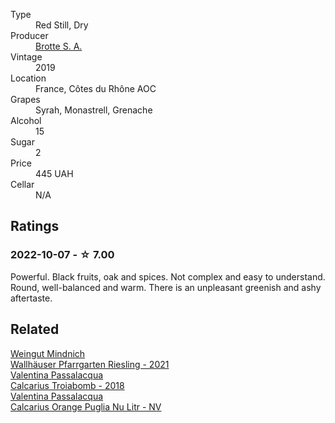 #+attr_html: :class wine-main-image
[[file:/images/2e/0fea48-5584-476d-b65d-4fe8e1b5f79c/2022-06-09-21-38-11-9B209353-5FBE-4CCE-BF4C-E6E1FE705D7A-1-102-o@512.webp]]

- Type :: Red Still, Dry
- Producer :: [[barberry:/producers/32bfad32-8fe1-4965-8663-429cc4e76306][Brotte S. A.]]
- Vintage :: 2019
- Location :: France, Côtes du Rhône AOC
- Grapes :: Syrah, Monastrell, Grenache
- Alcohol :: 15
- Sugar :: 2
- Price :: 445 UAH
- Cellar :: N/A

** Ratings

*** 2022-10-07 - ☆ 7.00

Powerful. Black fruits, oak and spices. Not complex and easy to understand. Round, well-balanced and warm. There is an unpleasant greenish and ashy aftertaste.

** Related

#+begin_export html
<div class="flex-container">
  <a class="flex-item flex-item-left" href="/wines/56b7ca27-321e-47ed-bb32-edad8190acf6.html">
    <img class="flex-bottle" src="/images/56/b7ca27-321e-47ed-bb32-edad8190acf6/2022-09-22-09-16-40-A8E4ABCC-019D-4BDE-AAB2-50DEC16FE2CA-1-105-c@512.webp"></img>
    <section class="h">Weingut Mindnich</section>
    <section class="h text-bolder">Wallhäuser Pfarrgarten Riesling - 2021</section>
  </a>

  <a class="flex-item flex-item-right" href="/wines/9f697524-026a-4db4-a5b9-358c7d483098.html">
    <img class="flex-bottle" src="/images/9f/697524-026a-4db4-a5b9-358c7d483098/2020-10-17-10-12-03-D8D48A9E-AC41-4E94-8584-FBB9ABB46C78-1-105-c@512.webp"></img>
    <section class="h">Valentina Passalacqua</section>
    <section class="h text-bolder">Calcarius Troiabomb - 2018</section>
  </a>

  <a class="flex-item flex-item-left" href="/wines/cbf036a5-283a-4cc4-b7ba-a512828d1967.html">
    <img class="flex-bottle" src="/images/cb/f036a5-283a-4cc4-b7ba-a512828d1967/2020-12-22-08-34-51-4F9409BA-7E86-4E80-B394-8F966F74A827-1-105-c@512.webp"></img>
    <section class="h">Valentina Passalacqua</section>
    <section class="h text-bolder">Calcarius Orange Puglia Nu Litr - NV</section>
  </a>

</div>
#+end_export

